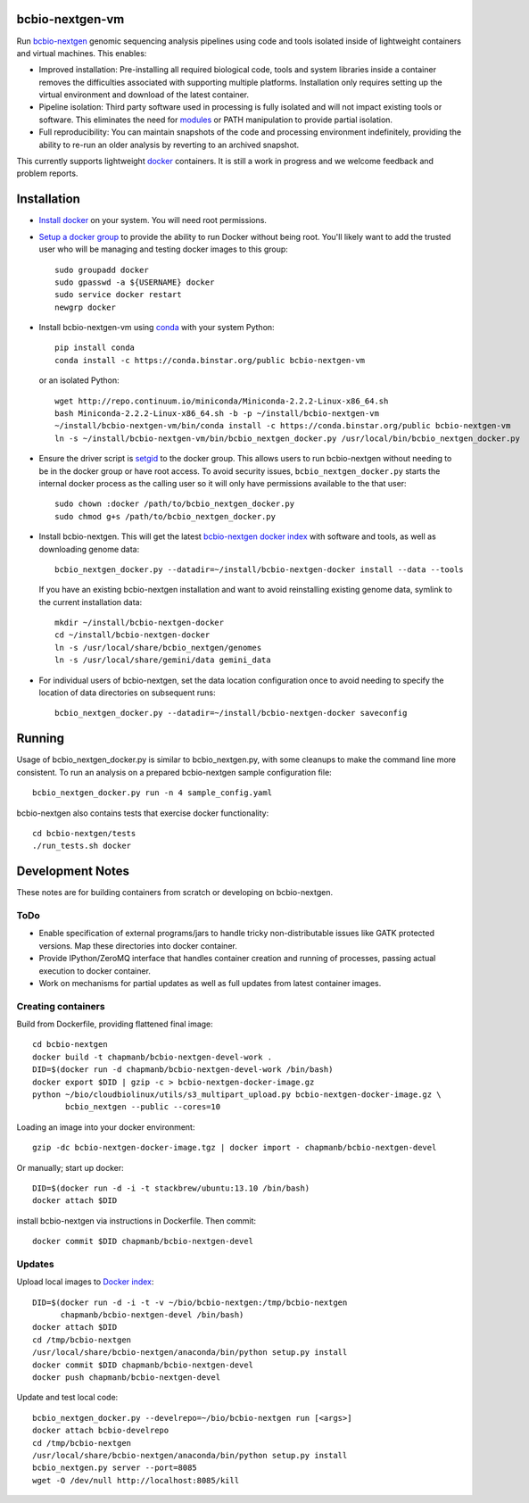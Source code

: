 bcbio-nextgen-vm
----------------

Run `bcbio-nextgen`_ genomic sequencing analysis pipelines using code and tools
isolated inside of lightweight containers and virtual machines. This enables:

- Improved installation: Pre-installing all required biological code, tools and
  system libraries inside a container removes the difficulties associated with
  supporting multiple platforms. Installation only requires setting up the
  virtual environment and download of the latest container.

- Pipeline isolation: Third party software used in processing is fully isolated
  and will not impact existing tools or software. This eliminates the need for
  `modules`_ or PATH manipulation to provide partial isolation.

- Full reproducibility: You can maintain snapshots of the code and processing
  environment indefinitely, providing the ability to re-run an older analysis
  by reverting to an archived snapshot.

This currently supports lightweight `docker`_ containers. It is still a work in
progress and we welcome feedback and problem reports.

.. _bcbio-nextgen: https://github.com/chapmanb/bcbio-nextgen
.. _docker: http://www.docker.io/
.. _modules: http://modules.sourceforge.net/

Installation
------------

- `Install docker`_ on your system. You will need root permissions.

- `Setup a docker group`_ to provide the ability to run Docker without being
  root. You'll likely want to add the trusted user who will be managing and
  testing docker images to this group::

    sudo groupadd docker
    sudo gpasswd -a ${USERNAME} docker
    sudo service docker restart
    newgrp docker

- Install bcbio-nextgen-vm using `conda`_ with your system Python::

    pip install conda
    conda install -c https://conda.binstar.org/public bcbio-nextgen-vm

  or an isolated Python::

    wget http://repo.continuum.io/miniconda/Miniconda-2.2.2-Linux-x86_64.sh
    bash Miniconda-2.2.2-Linux-x86_64.sh -b -p ~/install/bcbio-nextgen-vm
    ~/install/bcbio-nextgen-vm/bin/conda install -c https://conda.binstar.org/public bcbio-nextgen-vm
    ln -s ~/install/bcbio-nextgen-vm/bin/bcbio_nextgen_docker.py /usr/local/bin/bcbio_nextgen_docker.py

- Ensure the driver script is `setgid`_ to the docker group. This allows users
  to run bcbio-nextgen without needing to be in the docker group or have root
  access. To avoid security issues, ``bcbio_nextgen_docker.py`` starts the
  internal docker process as the calling user so it will only have permissions
  available to the that user::

    sudo chown :docker /path/to/bcbio_nextgen_docker.py
    sudo chmod g+s /path/to/bcbio_nextgen_docker.py

- Install bcbio-nextgen. This will get the latest `bcbio-nextgen docker index`_
  with software and tools, as well as downloading genome data::

    bcbio_nextgen_docker.py --datadir=~/install/bcbio-nextgen-docker install --data --tools

  If you have an existing bcbio-nextgen installation and want to avoid
  reinstalling existing genome data, symlink to the current installation data::

    mkdir ~/install/bcbio-nextgen-docker
    cd ~/install/bcbio-nextgen-docker
    ln -s /usr/local/share/bcbio_nextgen/genomes
    ln -s /usr/local/share/gemini/data gemini_data

- For individual users of bcbio-nextgen, set the data location configuration once
  to avoid needing to specify the location of data directories on subsequent runs::

    bcbio_nextgen_docker.py --datadir=~/install/bcbio-nextgen-docker saveconfig

.. _Install docker: http://docs.docker.io/en/latest/installation/#installation-list
.. _Setup a docker group: http://docs.docker.io/en/latest/use/basics/#dockergroup
.. _Docker index: https://index.docker.io/
.. _bcbio-nextgen docker index: https://index.docker.io/u/chapmanb/bcbio-nextgen-devel/
.. _setgid: https://en.wikipedia.org/wiki/Setuid
.. _conda: http://conda.pydata.org/

Running
-------

Usage of bcbio_nextgen_docker.py is similar to bcbio_nextgen.py, with some
cleanups to make the command line more consistent. To run an analysis on a
prepared bcbio-nextgen sample configuration file::

  bcbio_nextgen_docker.py run -n 4 sample_config.yaml

bcbio-nextgen also contains tests that exercise docker functionality::

  cd bcbio-nextgen/tests
  ./run_tests.sh docker

Development Notes
-----------------

These notes are for building containers from scratch or developing on
bcbio-nextgen.

ToDo
====

- Enable specification of external programs/jars to handle tricky non-distributable
  issues like GATK protected versions. Map these directories into docker container.
- Provide IPython/ZeroMQ interface that handles container creation and running
  of processes, passing actual execution to docker container.
- Work on mechanisms for partial updates as well as full updates from latest
  container images.

Creating containers
===================

Build from Dockerfile, providing flattened final image::

    cd bcbio-nextgen
    docker build -t chapmanb/bcbio-nextgen-devel-work .
    DID=$(docker run -d chapmanb/bcbio-nextgen-devel-work /bin/bash)
    docker export $DID | gzip -c > bcbio-nextgen-docker-image.gz
    python ~/bio/cloudbiolinux/utils/s3_multipart_upload.py bcbio-nextgen-docker-image.gz \
           bcbio_nextgen --public --cores=10

Loading an image into your docker environment::

    gzip -dc bcbio-nextgen-docker-image.tgz | docker import - chapmanb/bcbio-nextgen-devel

Or manually; start up docker::

    DID=$(docker run -d -i -t stackbrew/ubuntu:13.10 /bin/bash)
    docker attach $DID

install bcbio-nextgen via instructions in Dockerfile. Then commit::

    docker commit $DID chapmanb/bcbio-nextgen-devel

Updates
=======

Upload local images to `Docker index`_::

    DID=$(docker run -d -i -t -v ~/bio/bcbio-nextgen:/tmp/bcbio-nextgen
          chapmanb/bcbio-nextgen-devel /bin/bash)
    docker attach $DID
    cd /tmp/bcbio-nextgen
    /usr/local/share/bcbio-nextgen/anaconda/bin/python setup.py install
    docker commit $DID chapmanb/bcbio-nextgen-devel
    docker push chapmanb/bcbio-nextgen-devel

Update and test local code::

    bcbio_nextgen_docker.py --develrepo=~/bio/bcbio-nextgen run [<args>]
    docker attach bcbio-develrepo
    cd /tmp/bcbio-nextgen
    /usr/local/share/bcbio-nextgen/anaconda/bin/python setup.py install
    bcbio_nextgen.py server --port=8085
    wget -O /dev/null http://localhost:8085/kill
